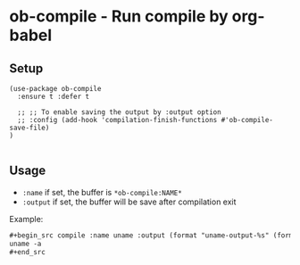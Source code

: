 * ob-compile - Run compile by org-babel
[[https://melpa.org/#/github-explorer][file:https://melpa.org/packages/ob-compile-badge.svg]]
[[http://www.gnu.org/licenses/gpl-3.0.html][http://img.shields.io/:license-gpl3-blue.svg]]

** Setup
#+begin_src elisp
(use-package ob-compile
  :ensure t :defer t

  ;; ;; To enable saving the output by :output option
  ;; :config (add-hook 'compilation-finish-functions #'ob-compile-save-file)
)

#+end_src
** Usage
- ~:name~ if set, the buffer is ~*ob-compile:NAME*~
- ~:output~ if set, the buffer will be save after compilation exit

Example:
#+begin_src org
,#+begin_src compile :name uname :output (format "uname-output-%s" (format-time-string "%y%m%d-%H%M%S"))
uname -a
,#+end_src
#+end_src

